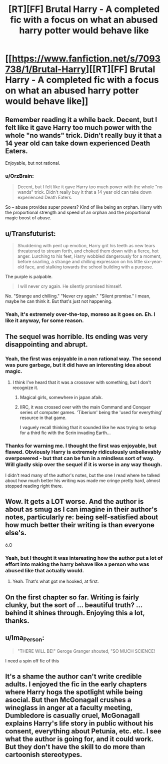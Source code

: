 #+TITLE: [RT][FF] Brutal Harry - A completed fic with a focus on what an abused harry potter would behave like

* [[https://www.fanfiction.net/s/7093738/1/Brutal-Harry][[RT][FF] Brutal Harry - A completed fic with a focus on what an abused harry potter would behave like]]
:PROPERTIES:
:Author: DaGeek247
:Score: 0
:DateUnix: 1455975954.0
:DateShort: 2016-Feb-20
:END:

** Remember reading it a while back. Decent, but I felt like it gave Harry too much power with the whole "no wands" trick. Didn't really buy it that a 14 year old can take down experienced Death Eaters.

Enjoyable, but not rational.
:PROPERTIES:
:Author: eshade94
:Score: 12
:DateUnix: 1455983564.0
:DateShort: 2016-Feb-20
:END:

*** u/OrzBrain:
#+begin_quote
  Decent, but I felt like it gave Harry too much power with the whole "no wands" trick. Didn't really buy it that a 14 year old can take down experienced Death Eaters.
#+end_quote

So -- abuse provides super powers? Kind of like being an orphan. Harry with the proportional strength and speed of an orphan and the proportional magic boost of abuse.
:PROPERTIES:
:Author: OrzBrain
:Score: 4
:DateUnix: 1456173657.0
:DateShort: 2016-Feb-23
:END:


** u/Transfuturist:
#+begin_quote
  Shuddering with pent up emotion, Harry grit his teeth as new tears threatened to stream forth, and choked them down with a fierce, hot anger. Lurching to his feet, Harry wobbled dangerously for a moment, before snarling, a strange and chilling expression on his little six-year-old face, and stalking towards the school building with a purpose.
#+end_quote

The purple is palpable.

#+begin_quote
  I will never cry again. He silently promised himself.
#+end_quote

No. "Strange and chilling." "Never cry again." "Silent promise." I mean, maybe he can think it. But that's just not happening.
:PROPERTIES:
:Author: Transfuturist
:Score: 10
:DateUnix: 1455996941.0
:DateShort: 2016-Feb-20
:END:

*** Yeah, it's extremely over-the-top, moreso as it goes on. Eh. I like it anyway, for some reason.
:PROPERTIES:
:Author: TK17Studios
:Score: 5
:DateUnix: 1456010098.0
:DateShort: 2016-Feb-21
:END:


** The sequel was horrible. Its ending was very disappointing and abrupt.
:PROPERTIES:
:Author: technoninja1
:Score: 9
:DateUnix: 1455985682.0
:DateShort: 2016-Feb-20
:END:

*** Yeah, the first was enjoyable in a non rational way. The second was pure garbage, but it did have an interesting idea about magic.
:PROPERTIES:
:Author: ProfessorPhi
:Score: 2
:DateUnix: 1456064036.0
:DateShort: 2016-Feb-21
:END:

**** I think I've heard that it was a crossover with something, but I don't recognize it.
:PROPERTIES:
:Author: technoninja1
:Score: 2
:DateUnix: 1456068030.0
:DateShort: 2016-Feb-21
:END:

***** Magical girls, somewhere in japan afaik.
:PROPERTIES:
:Author: DaGeek247
:Score: 1
:DateUnix: 1456137028.0
:DateShort: 2016-Feb-22
:END:


***** IIRC, it was crossed over with the main Command and Conquer series of computer games. 'Tiberium' being the 'used for everything' resource in that game.

I vaguely recall thinking that it sounded like he was trying to setup for a third fic with the Scrin invading Earth...
:PROPERTIES:
:Author: Ruljinn
:Score: 1
:DateUnix: 1456239942.0
:DateShort: 2016-Feb-23
:END:


*** Thanks for warning me. I thought the first was enjoyable, but flawed. Obviously Harry is extremely ridiculously unbelievably overpowered - but that can be fun in a mindless sort of way. Will gladly skip over the sequel if it is worse in any way though.

I didn't read many of the author's notes, but the one I read where he talked about how much better his writing was made me cringe pretty hard, almost stopped reading right there.
:PROPERTIES:
:Author: Ozimandius
:Score: 1
:DateUnix: 1456322006.0
:DateShort: 2016-Feb-24
:END:


** Wow. It gets a LOT worse. And the author is about as smug as I can imagine in their author's notes, particularly re: being self-satisfied about how much better their writing is than everyone else's.

ó.O
:PROPERTIES:
:Author: TK17Studios
:Score: 6
:DateUnix: 1456117440.0
:DateShort: 2016-Feb-22
:END:

*** Yeah, but I thought it was interesting how the author put a lot of effort into making the harry behave like a person who was abused like that actually would.
:PROPERTIES:
:Author: DaGeek247
:Score: 3
:DateUnix: 1456132247.0
:DateShort: 2016-Feb-22
:END:

**** Yeah. That's what got me hooked, at first.
:PROPERTIES:
:Author: TK17Studios
:Score: 2
:DateUnix: 1456160338.0
:DateShort: 2016-Feb-22
:END:


** On the first chapter so far. Writing is fairly clunky, but the sort of ... beautiful truth? ... behind it shines through. Enjoying this a lot, thanks.
:PROPERTIES:
:Author: TK17Studios
:Score: 4
:DateUnix: 1455991814.0
:DateShort: 2016-Feb-20
:END:


** u/Ima_Person:
#+begin_quote
  "THERE WILL BE!" Geroge Granger shouted, "SO MUCH SCIENCE!
#+end_quote

I need a spin off fic of this
:PROPERTIES:
:Author: Ima_Person
:Score: 3
:DateUnix: 1456072029.0
:DateShort: 2016-Feb-21
:END:


** It's a shame the author can't write credible adults. I enjoyed the fic in the early chapters where Harry hogs the spotlight while being asocial. But then McGonagall crushes a wineglass in anger at a faculty meeting, Dumbledore is casually cruel, McGonagall explains Harry's life story in public without his consent, everything about Petunia, etc. etc. I see what the author is going for, and it could work. But they don't have the skill to do more than cartoonish stereotypes.
:PROPERTIES:
:Author: Roxolan
:Score: 2
:DateUnix: 1456427611.0
:DateShort: 2016-Feb-25
:END:

